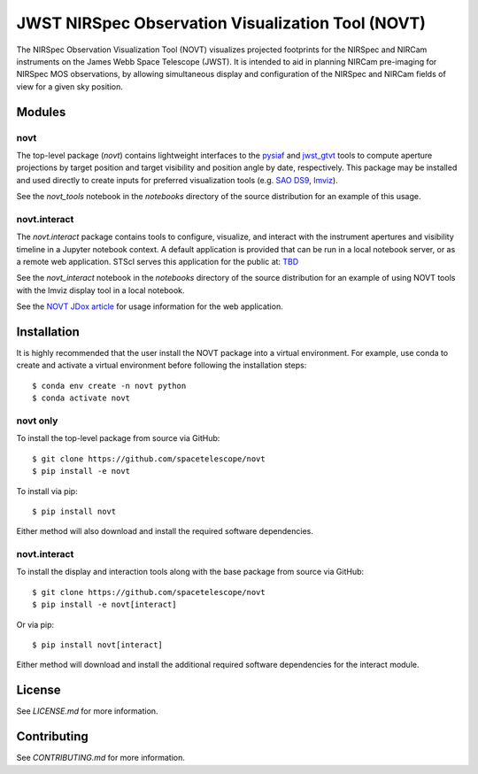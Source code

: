 JWST NIRSpec Observation Visualization Tool (NOVT)
==================================================
..
    .. image:: https://github.com/spacetelescope/novt/workflows/CI/badge.svg
        :target: https://github.com/spacetelescope/novt/actions
        :alt: GitHub Actions CI Status
    .. image:: https://codecov.io/gh/spacetelescope/novt/branch/main/graph/badge.svg
        :target: https://codecov.io/gh/spacetelescope/novt
        :alt: Coverage Status
    .. image:: https://readthedocs.org/projects/novt/badge/?version=latest
        :target: https://novt.readthedocs.io/en/latest/?badge=latest
        :alt: Documentation Status

.. image:: http://img.shields.io/badge/powered%20by-AstroPy-orange.svg?style=flat
    :target: http://www.astropy.org
    :alt: Powered by Astropy Badge

The NIRSpec Observation Visualization Tool (NOVT) visualizes projected footprints
for the NIRSpec and NIRCam instruments on the James Webb Space Telescope (JWST).
It is intended to aid in planning NIRCam pre-imaging for NIRSpec MOS observations,
by allowing simultaneous display and configuration of the NIRSpec and NIRCam
fields of view for a given sky position.

Modules
-------

novt
~~~~
The top-level package (`novt`) contains lightweight interfaces to the
`pysiaf <https://github.com/spacetelescope/pysiaf>`__ and
`jwst_gtvt <https://github.com/spacetelescope/jwst_gtvt>`__
tools to compute aperture projections by target position and
target visibility and position angle by date, respectively. This package may
be installed and used directly to create inputs for preferred visualization
tools (e.g.
`SAO DS9 <https://sites.google.com/cfa.harvard.edu/saoimageds9>`__,
`Imviz <https://jdaviz.readthedocs.io/en/latest/imviz/index.html>`__).

See the `novt_tools` notebook in the `notebooks` directory of the source
distribution for an example of this usage.

novt.interact
~~~~~~~~~~~~~
The `novt.interact` package contains tools to configure, visualize, and interact
with the instrument apertures and visibility timeline in a Jupyter notebook
context. A default application is provided that can be run in a local notebook
server, or as a remote web application.  STScI serves this application for the
public at: `TBD <tbd>`__

See the `novt_interact` notebook in the `notebooks` directory of the source
distribution for an example of using NOVT tools with the Imviz display tool in
a local notebook.

See the `NOVT JDox article <https://jwst-docs.stsci.edu/jwst-near-infrared-spectrograph/nirspec-apt-templates/nirspec-multi-object-spectroscopy-apt-template/nirspec-observation-visualization-tool-help>`__
for usage information for the web application.

Installation
------------

It is highly recommended that the user install the NOVT package into a virtual
environment.  For example, use conda to create and activate a virtual environment
before following the installation steps::

    $ conda env create -n novt python
    $ conda activate novt

novt only
~~~~~~~~~

To install the top-level package from source via GitHub::

    $ git clone https://github.com/spacetelescope/novt
    $ pip install -e novt


To install via pip::

    $ pip install novt

Either method will also download and install the required software dependencies.

novt.interact
~~~~~~~~~~~~~

To install the display and interaction tools along with the base package from
source via GitHub::

    $ git clone https://github.com/spacetelescope/novt
    $ pip install -e novt[interact]


Or via pip::

    $ pip install novt[interact]

Either method will download and install the additional required software dependencies
for the interact module.


License
-------

See `LICENSE.md` for more information.


Contributing
------------

See `CONTRIBUTING.md` for more information.
